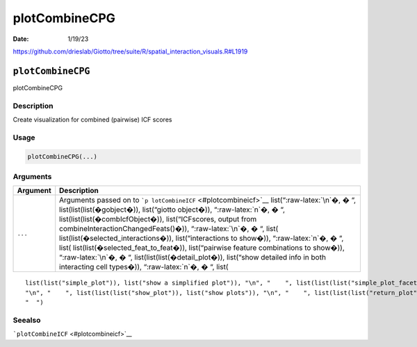 ==============
plotCombineCPG
==============

:Date: 1/19/23

https://github.com/drieslab/Giotto/tree/suite/R/spatial_interaction_visuals.R#L1919


``plotCombineCPG``
==================

plotCombineCPG

Description
-----------

Create visualization for combined (pairwise) ICF scores

Usage
-----

.. code:: r

   plotCombineCPG(...)

Arguments
---------

+-------------------------------+--------------------------------------+
| Argument                      | Description                          |
+===============================+======================================+
| ``...``                       | Arguments passed on to               |
|                               | ```p                                 |
|                               | lotCombineICF`` <#plotcombineicf>`__ |
|                               | list(“:raw-latex:`\n`�, � “,         |
|                               | list(list(list(�gobject�)),          |
|                               | list(“giotto object�)),              |
|                               | “:raw-latex:`\n`�, � “,              |
|                               | list(list(list(�combIcfObject�)),    |
|                               | list(“ICFscores, output from         |
|                               | combineInteractionChangedFeats()�)), |
|                               | “:raw-latex:`\n`�, � “,              |
|                               | list(                                |
|                               | list(list(�selected_interactions�)), |
|                               | list(“interactions to show�)),       |
|                               | “:raw-latex:`\n`�, � “,              |
|                               | list(                                |
|                               | list(list(�selected_feat_to_feat�)), |
|                               | list(“pairwise feature combinations  |
|                               | to show�)), “:raw-latex:`\n`�, � “,  |
|                               | list(list(list(�detail_plot�)),      |
|                               | list(“show detailed info in both     |
|                               | interacting cell types�)),           |
|                               | “:raw-latex:`\n`�, � “, list(        |
+-------------------------------+--------------------------------------+

::

   list(list("simple_plot")), list("show a simplified plot")), "\n", "    ", list(list(list("simple_plot_facet")), list("facet on interactions or feats with simple plot")), "\n", "    ", list(list(list("facet_scales")), list("ggplot facet scales paramter")), "\n", "    ", list(list(list("facet_ncol")), list("ggplot facet ncol parameter")), "\n", "    ", list(list(list("facet_nrow")), list("ggplot facet nrow parameter")), "\n", "    ", list(list(list("colors")), list("vector with two colors to use")), 
   "\n", "    ", list(list(list("show_plot")), list("show plots")), "\n", "    ", list(list(list("return_plot")), list("return plotting object")), "\n", "    ", list(list(list("save_plot")), list("directly save the plot [boolean]")), "\n", "    ", list(list(list("save_param")), list("list of saving parameters from ", list(list("all_plots_save_function")))), "\n", "    ", list(list(list("default_save_name")), list("default save name for saving, don't change, change save_name in save_param")), "\n", 
   "  ")

Seealso
-------

```plotCombineICF`` <#plotcombineicf>`__
